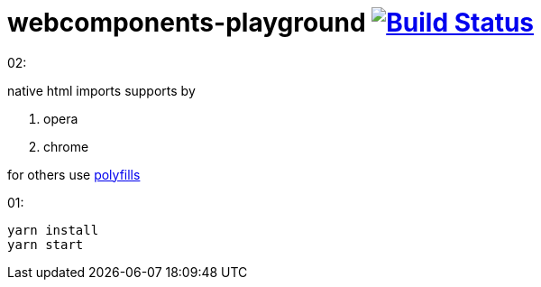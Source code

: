 = webcomponents-playground image:https://travis-ci.org/daggerok/webcomponents-playground.svg?branch=master["Build Status", link="https://travis-ci.org/daggerok/webcomponents-playground"]

02:

native html imports supports by

. opera
. chrome

for others use link:https://github.com/webcomponents/webcomponentsjs[polyfills]

01:

[source,bash]
yarn install
yarn start
